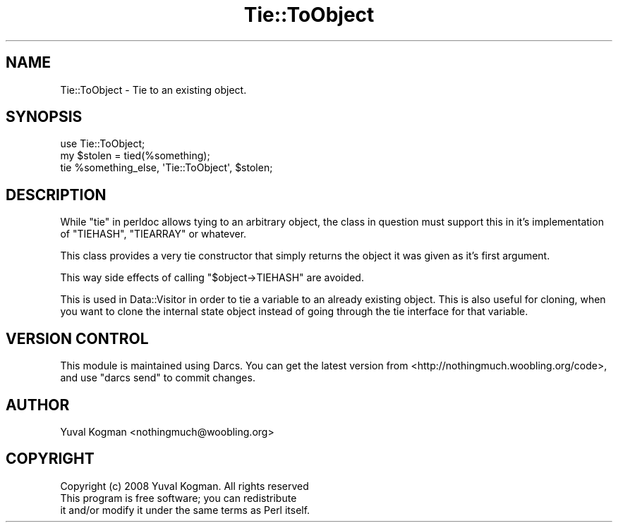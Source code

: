 .\" -*- mode: troff; coding: utf-8 -*-
.\" Automatically generated by Pod::Man 5.01 (Pod::Simple 3.43)
.\"
.\" Standard preamble:
.\" ========================================================================
.de Sp \" Vertical space (when we can't use .PP)
.if t .sp .5v
.if n .sp
..
.de Vb \" Begin verbatim text
.ft CW
.nf
.ne \\$1
..
.de Ve \" End verbatim text
.ft R
.fi
..
.\" \*(C` and \*(C' are quotes in nroff, nothing in troff, for use with C<>.
.ie n \{\
.    ds C` ""
.    ds C' ""
'br\}
.el\{\
.    ds C`
.    ds C'
'br\}
.\"
.\" Escape single quotes in literal strings from groff's Unicode transform.
.ie \n(.g .ds Aq \(aq
.el       .ds Aq '
.\"
.\" If the F register is >0, we'll generate index entries on stderr for
.\" titles (.TH), headers (.SH), subsections (.SS), items (.Ip), and index
.\" entries marked with X<> in POD.  Of course, you'll have to process the
.\" output yourself in some meaningful fashion.
.\"
.\" Avoid warning from groff about undefined register 'F'.
.de IX
..
.nr rF 0
.if \n(.g .if rF .nr rF 1
.if (\n(rF:(\n(.g==0)) \{\
.    if \nF \{\
.        de IX
.        tm Index:\\$1\t\\n%\t"\\$2"
..
.        if !\nF==2 \{\
.            nr % 0
.            nr F 2
.        \}
.    \}
.\}
.rr rF
.\" ========================================================================
.\"
.IX Title "Tie::ToObject 3pm"
.TH Tie::ToObject 3pm 2008-01-17 "perl v5.38.2" "User Contributed Perl Documentation"
.\" For nroff, turn off justification.  Always turn off hyphenation; it makes
.\" way too many mistakes in technical documents.
.if n .ad l
.nh
.SH NAME
Tie::ToObject \- Tie to an existing object.
.SH SYNOPSIS
.IX Header "SYNOPSIS"
.Vb 1
\&        use Tie::ToObject;
\&
\&        my $stolen = tied(%something);
\&
\&        tie %something_else, \*(AqTie::ToObject\*(Aq, $stolen;
.Ve
.SH DESCRIPTION
.IX Header "DESCRIPTION"
While "tie" in perldoc allows tying to an arbitrary object, the class in question
must support this in it's implementation of \f(CW\*(C`TIEHASH\*(C'\fR, \f(CW\*(C`TIEARRAY\*(C'\fR or
whatever.
.PP
This class provides a very tie constructor that simply returns the object it
was given as it's first argument.
.PP
This way side effects of calling \f(CW\*(C`$object\->TIEHASH\*(C'\fR are avoided.
.PP
This is used in Data::Visitor in order to tie a variable to an already
existing object. This is also useful for cloning, when you want to clone the
internal state object instead of going through the tie interface for that
variable.
.SH "VERSION CONTROL"
.IX Header "VERSION CONTROL"
This module is maintained using Darcs. You can get the latest version from
<http://nothingmuch.woobling.org/code>, and use \f(CW\*(C`darcs send\*(C'\fR to commit
changes.
.SH AUTHOR
.IX Header "AUTHOR"
Yuval Kogman <nothingmuch@woobling.org>
.SH COPYRIGHT
.IX Header "COPYRIGHT"
.Vb 3
\&        Copyright (c) 2008 Yuval Kogman. All rights reserved
\&        This program is free software; you can redistribute
\&        it and/or modify it under the same terms as Perl itself.
.Ve
